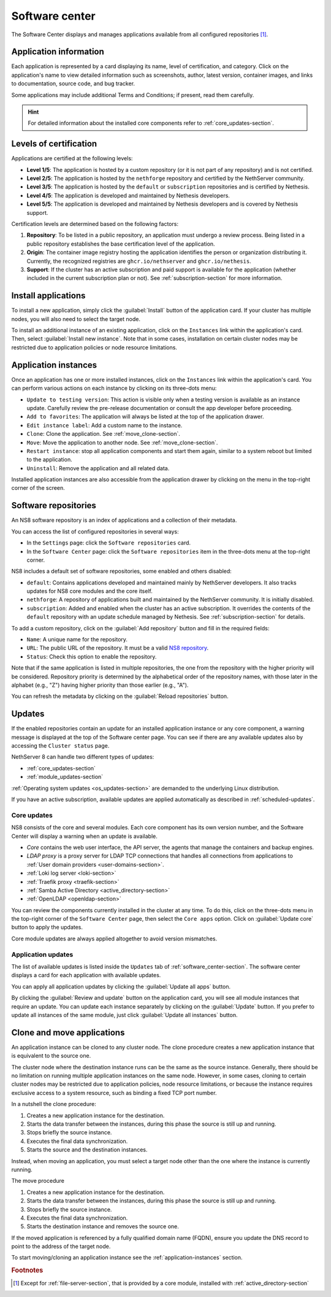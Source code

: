 .. _software_center-section:

===============
Software center
===============

The Software Center displays and manages applications available from all
configured repositories [#fileserver]_\ .

Application information
========================

Each application is represented by a card displaying its name, level of
certification, and category. Click on the application's name to view
detailed information such as screenshots, author, latest version,
container images, and links to documentation, source code, and bug
tracker.

Some applications may include additional Terms and Conditions; if present,
read them carefully.

.. hint::

  For detailed information about the installed core components refer to
  :ref:`core_updates-section`.

.. _certification-levels:

Levels of certification
=======================

Applications are certified at the following levels:

- **Level 1/5**: The application is hosted by a custom repository (or it
  is not part of any repository) and is not certified.
- **Level 2/5**: The application is hosted by the ``nethforge`` repository
  and certified by the NethServer community.
- **Level 3/5**: The application is hosted by the ``default`` or
  ``subscription`` repositories and is certified by Nethesis.
- **Level 4/5**: The application is developed and maintained by Nethesis
  developers.
- **Level 5/5**: The application is developed and maintained by Nethesis
  developers and is covered by Nethesis support.

Certification levels are determined based on the following factors:

1. **Repository**: To be listed in a public repository, an application
   must undergo a review process. Being listed in a public repository
   establishes the base certification level of the application.
2. **Origin**: The container image registry hosting the application
   identifies the person or organization distributing it. Currently, the
   recognized registries are ``ghcr.io/nethserver`` and
   ``ghcr.io/nethesis``.
3. **Support**: If the cluster has an active subscription and paid support
   is available for the application (whether included in the current
   subscription plan or not). See :ref:`subscription-section` for more
   information.

.. _install-applications:

Install applications
====================

To install a new application, simply click the :guilabel:`Install` button
of the application card. If your cluster has multiple nodes, you will also
need to select the target node.

To install an additional instance of an existing application, click on the
``Instances`` link within the application's card. Then, select
:guilabel:`Install new instance`. Note that in some cases, installation on
certain cluster nodes may be restricted due to application policies or
node resource limitations.

.. _application-instances:

Application instances
======================

Once an application has one or more installed instances, click on the
``Instances`` link within the application's card. You can perform various
actions on each instance by clicking on its three-dots menu:

- ``Update to testing version``: This action is visible only when a
  testing version is available as an instance update. Carefully review the
  pre-release documentation or consult the app developer before
  proceeding.
- ``Add to favorites``: The application will always be listed at the top
  of the application drawer.
- ``Edit instance label``: Add a custom name to the instance.
- ``Clone``: Clone the application. See :ref:`move_clone-section`.
- ``Move``: Move the application to another node. See
  :ref:`move_clone-section`.
- ``Restart instance``: stop all application components and start them
  again, similar to a system reboot but limited to the application.
- ``Uninstall``: Remove the application and all related data.

.. |bento| image:: _static/bento.png
           :alt: application drawer

Installed application instances are also accessible from the application
drawer by clicking on the |bento| menu in the top-right corner of the
screen.

.. _software_repositories-section:

Software repositories
=====================

An NS8 software repository is an index of applications and a collection of
their metadata.

You can access the list of configured repositories in several ways:

* In the ``Settings`` page: click the ``Software repositories`` card.
* In the ``Software Center`` page: click the ``Software repositories``
  item in the three-dots menu at the top-right corner.

NS8 includes a default set of software repositories, some enabled and
others disabled:

- ``default``: Contains applications developed and maintained mainly by
  NethServer developers. It also tracks updates for NS8 core modules and
  the core itself.
- ``nethforge``: A repository of applications built and maintained by the
  NethServer community. It is initially disabled.
- ``subscription``: Added and enabled when the cluster has an active
  subscription. It overrides the contents of the ``default`` repository
  with an update schedule managed by Nethesis. See
  :ref:`subscription-section` for details.

To add a custom repository, click on the :guilabel:`Add repository` button
and fill in the required fields:

- ``Name``: A unique name for the repository.
- ``URL``: The public URL of the repository. It must be a valid `NS8
  repository <https://nethserver.github.io/ns8-core/modules/metadata/>`_.
- ``Status``: Check this option to enable the repository.

Note that if the same application is listed in multiple repositories, the
one from the repository with the higher priority will be considered.
Repository priority is determined by the alphabetical order of the
repository names, with those later in the alphabet (e.g., "Z") having
higher priority than those earlier (e.g., "A").

You can refresh the metadata by clicking on the :guilabel:`Reload
repositories` button.


.. _updates-section:

Updates
=======

If the enabled repositories contain an update for an installed application
instance or any core component, a warning message is displayed at the top
of the Software center page. You can see if there are any available
updates also by accessing the ``Cluster status`` page.

NethServer 8 can handle two different types of updates:

* :ref:`core_updates-section`
* :ref:`module_updates-section`

:ref:`Operating system updates <os_updates-section>` are demanded to the
underlying Linux distribution.

If you have an active subscription, available updates are applied
automatically as described in :ref:`scheduled-updates`.

.. _core_updates-section:

Core updates
------------

NS8 consists of the core and several modules. Each core component has
its own version number, and the Software Center will display a warning
when an update is available.

- *Core* contains the web user interface, the API server, the agents
  that manage the containers and backup engines.
- *LDAP proxy* is a proxy server for LDAP TCP connections that handles all
  connections from applications to :ref:`User domain providers
  <user-domains-section>`.
- :ref:`Loki log server <loki-section>`
- :ref:`Traefik proxy <traefik-section>`
- :ref:`Samba Active Directory <active_directory-section>`
- :ref:`OpenLDAP <openldap-section>`

You can review the components currently installed in the cluster at any
time. To do this, click on the three-dots menu in the top-right corner of
the ``Software Center`` page, then select the ``Core apps`` option.
Click on :guilabel:`Update core` button to apply the updates.

Core module updates are always applied altogether to avoid version
mismatches.

.. _module_updates-section:

.. _application-updates:

Application updates
-------------------

The list of available updates is listed inside the ``Updates`` tab of
:ref:`software_center-section`. The software center displays a card for
each application with available updates.

You can apply all application updates by clicking the :guilabel:`Update all
apps` button.

By clicking the :guilabel:`Review and update` button on the application card, you will
see all module instances that require an update. You can update each
instance separately by clicking on the :guilabel:`Update` button. If you
prefer to update all instances of the same module, just click
:guilabel:`Update all instances` button.


.. _move_clone-section:

Clone and move applications
===========================

An application instance can be cloned to any cluster node. The clone
procedure creates a new application instance that is equivalent to the
source one.

The cluster node where the destination instance runs can be the same as
the source instance. Generally, there should be no limitation on running
multiple application instances on the same node. However, in some cases,
cloning to certain cluster nodes may be restricted due to application
policies, node resource limitations, or because the instance requires
exclusive access to a system resource, such as binding a fixed TCP port
number.

In a nutshell the clone procedure:

1. Creates a new application instance for the destination.
2. Starts the data transfer between the instances, during this phase the
   source is still up and running.
3. Stops briefly the source instance.
4. Executes the final data synchronization.
5. Starts the source and the destination instances.

Instead, when moving an application, you must select a target node other
than the one where the instance is currently running.

The move procedure

1. Creates a new application instance for the destination.
2. Starts the data transfer between the instances, during this phase the
   source is still up and running.
3. Stops briefly the source instance.
4. Executes the final data synchronization.
5. Starts the destination instance and removes the source one.

If the moved application is referenced by a fully qualified domain name
(FQDN), ensure you update the DNS record to point to the address of the
target node.

To start moving/cloning an application instance see the
:ref:`application-instances` section.


.. rubric:: Footnotes

.. [#fileserver] Except for :ref:`file-server-section`, that is provided
   by a core module, installed with :ref:`active_directory-section`

